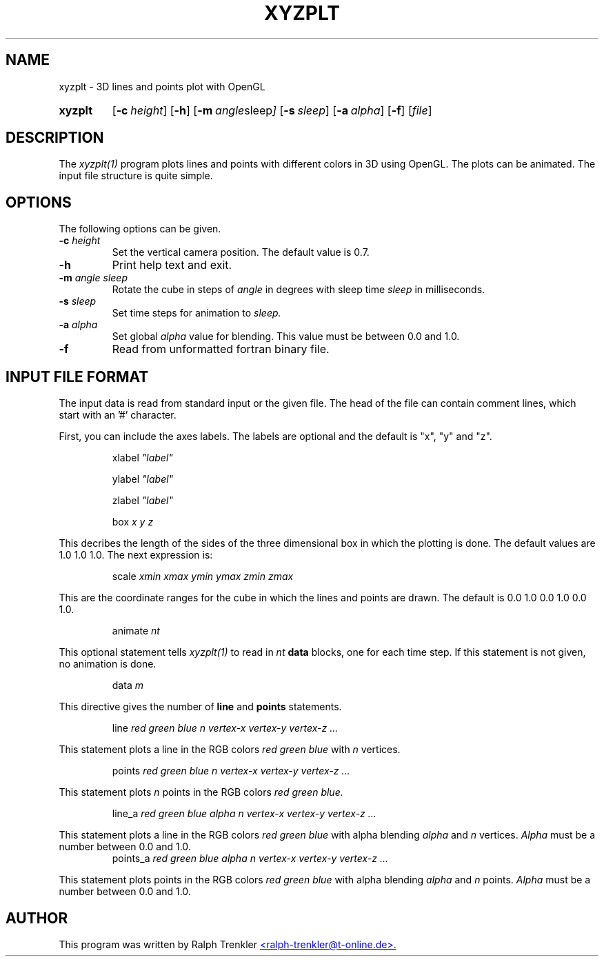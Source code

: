 .TH XYZPLT 1 "May 2022"
.SH NAME
xyzplt \- 3D lines and points plot with OpenGL
.SY xyzplt
.OP \-c height
.OP \-h
.OP \-m "angle sleep"
.OP \-s sleep
.OP \-a "alpha"
.OP \-f
.RI [ file ]
.YS
.SH DESCRIPTION
The
.I xyzplt(1)
program plots lines and points with different colors in 3D using OpenGL.
The plots can be animated.
The input file structure is quite simple.
.SH OPTIONS
The following options can be given.
.TP
.BI \-c " height"
Set the vertical camera position.
The default value is 0.7.
.TP
.BI \-h
Print help text and exit.
.TP
.BI \-m " angle sleep"
Rotate the cube in steps of
.I angle
in degrees with sleep time
.I sleep
in milliseconds.
.TP
.BI \-s " sleep"
Set time steps for animation to
.I sleep.
.TP
.BI \-a " alpha"
Set global
.I alpha
value for blending.
This value must be between 0.0 and 1.0.
.TP
.BI \-f
Read from unformatted fortran binary file.
.SH INPUT FILE FORMAT
The input data is read from standard input or the given file.
The head of the file can contain comment lines, which start with
an '#' character.

First, you can include the axes labels.
The labels are optional and the default is "x", "y" and "z".

.RS
.RI xlabel " ""label"""
.RE

.RS
.RI ylabel " ""label"""
.RE

.RS
.RI zlabel " ""label"""
.RE

.RS
.RI box " x y z"
.RE

This decribes the length of the sides of the three dimensional box in
which the plotting is done.
The default values are 1.0 1.0 1.0.
The next expression is:

.RS
.RI scale " xmin xmax ymin ymax zmin zmax"
.RE

This are the coordinate ranges for the cube in which the lines and points
are drawn.
The default is 0.0 1.0 0.0 1.0 0.0 1.0.

.RS
.RI animate " nt"
.RE

This optional statement tells
.I xyzplt(1)
to read in
.I nt
.B data
blocks, one for each time step.
If this statement is not given, no animation is done.

.RS
.RI data " m"
.RE

This directive gives the number of
.B line
and
.B points
statements.

.RS
.RI line " red green blue n"
.I vertex-x vertex-y vertex-z "..."
.RE

This statement plots a line in the RGB colors
.I red green blue
with
.I n
vertices.

.RS
.RI points " red green blue n"
.I vertex-x vertex-y vertex-z "..."
.RE

This statement plots
.I n
points in the RGB colors
.I red green blue.

.RS
.RI line_a " red green blue alpha n"
.I vertex-x vertex-y vertex-z "..."
.RE

This statement plots a line in the RGB colors
.I red green blue
with alpha blending
.I alpha
and
.I n
vertices.
.I Alpha 
must be a number between 0.0 and 1.0.
.RS
.RI points_a " red green blue alpha n"
.I vertex-x vertex-y vertex-z "..."
.RE

This statement plots points in the RGB colors
.I red green blue
with alpha blending
.I alpha
and
.I n
points.
.I Alpha 
must be a number between 0.0 and 1.0.
.SH AUTHOR
This program was written by Ralph Trenkler
.MT
<ralph-trenkler@t-online.de>.
.ME
